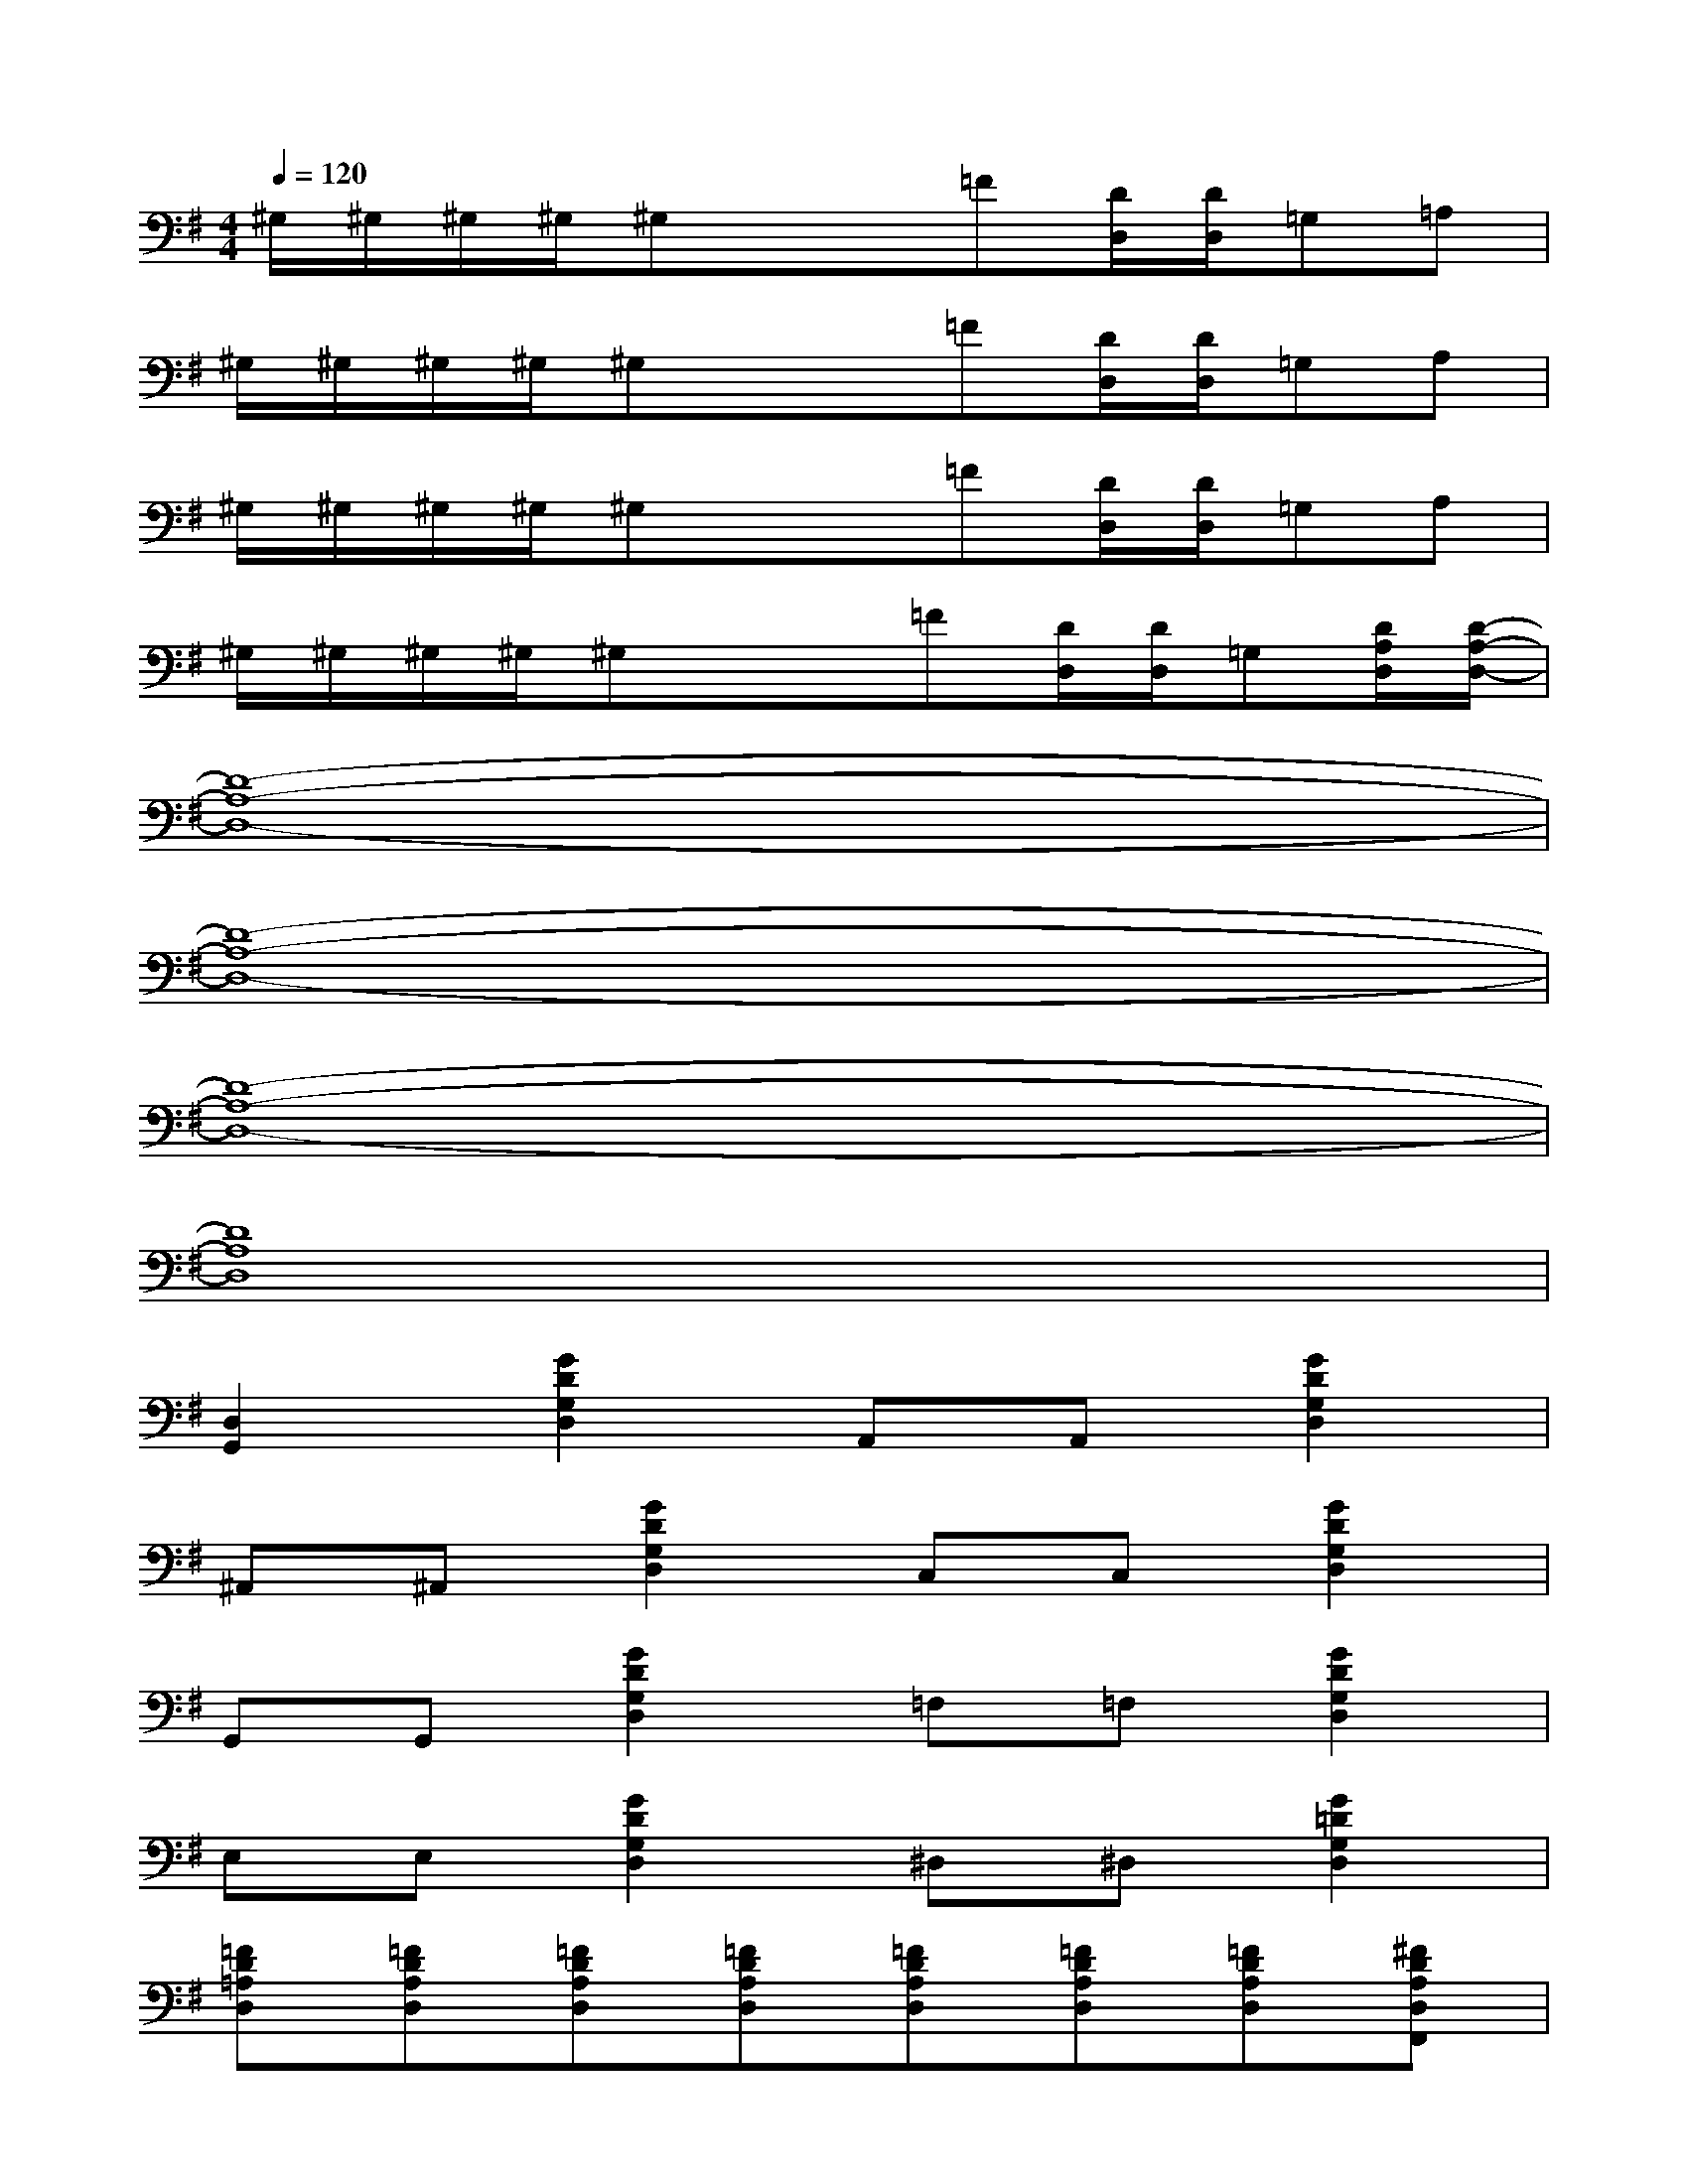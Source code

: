 X:1
T:
M:4/4
L:1/8
Q:1/4=120
K:G%1sharps
V:1
^G,/2^G,/2^G,/2^G,/2^G,x/2x/2=F[D/2D,/2][D/2D,/2]=G,=A,|
^G,/2^G,/2^G,/2^G,/2^G,x/2x/2=F[D/2D,/2][D/2D,/2]=G,A,|
^G,/2^G,/2^G,/2^G,/2^G,x/2x/2=F[D/2D,/2][D/2D,/2]=G,A,|
^G,/2^G,/2^G,/2^G,/2^G,x/2x/2=F[D/2D,/2][D/2D,/2]=G,[D/2A,/2D,/2][D/2-A,/2-D,/2-]|
[D8-A,8-D,8-]|
[D8-A,8-D,8-]|
[D8-A,8-D,8-]|
[D8A,8D,8]|
[D,2G,,2][G2D2G,2D,2]A,,A,,[G2D2G,2D,2]|
^A,,^A,,[G2D2G,2D,2]C,C,[G2D2G,2D,2]|
G,,G,,[G2D2G,2D,2]=F,=F,[G2D2G,2D,2]|
E,E,[G2D2G,2D,2]^D,^D,[G2=D2G,2D,2]|
[=FD=A,D,][=FDA,D,][=FDA,D,][=FDA,D,][=FDA,D,][=FDA,D,][=FDA,D,][^FDA,D,F,,]|
[FDA,D,F,,][FDA,D,F,,][FDA,D,F,,][FDA,D,F,,][FDA,D,F,,][FDA,D,F,,][FDA,D,F,,][FDA,D,F,,]|
[GD^A,D,G,,][GD^A,D,G,,][GD^A,D,G,,][GD^A,D,G,,][GD^A,D,G,,][GD^A,D,G,,][GD^A,D,G,,][GD^A,D,G,,]|
[GD^A,D,G,,][GD^A,D,G,,][GD^A,D,G,,][GD^A,D,G,,][GD^A,D,G,,][GD^A,D,G,,][GD^A,D,G,,][GD^A,D,G,,]